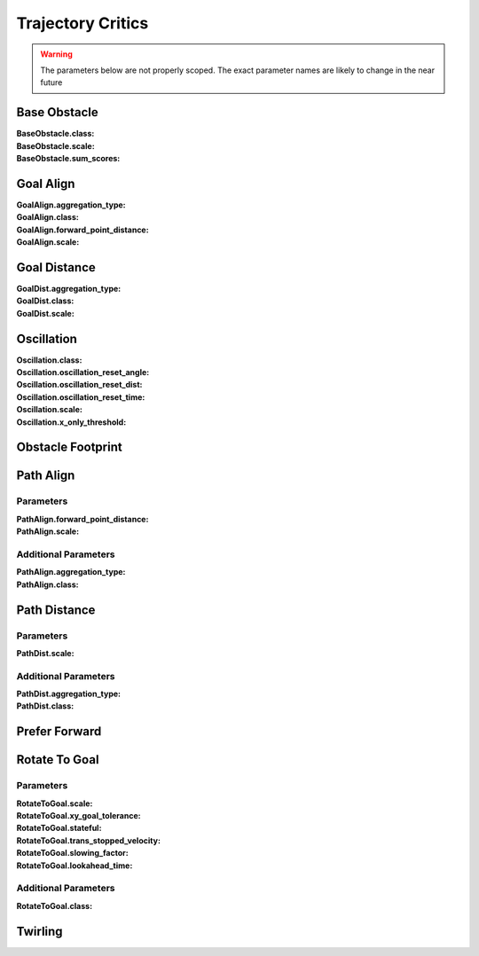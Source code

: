 .. _dwb_trajectory_critics:

Trajectory Critics
##################

.. warning::

  The parameters below are not properly scoped. The exact parameter names are
  likely to change in the near future

Base Obstacle
=============
:BaseObstacle.class:

:BaseObstacle.scale:

:BaseObstacle.sum_scores:


Goal Align
==========
:GoalAlign.aggregation_type:

:GoalAlign.class:

:GoalAlign.forward_point_distance:

:GoalAlign.scale:


Goal Distance
=============
:GoalDist.aggregation_type:

:GoalDist.class:

:GoalDist.scale:


Oscillation
===========
:Oscillation.class:

:Oscillation.oscillation_reset_angle:

:Oscillation.oscillation_reset_dist:

:Oscillation.oscillation_reset_time:

:Oscillation.scale:

:Oscillation.x_only_threshold:


Obstacle Footprint
==================

Path Align
==========

Parameters
**********

:PathAlign.forward_point_distance:

:PathAlign.scale:

.. rst-class:: content-collapse

Additional Parameters
*********************

:PathAlign.aggregation_type:

:PathAlign.class:


Path Distance
=============

Parameters
**********

:PathDist.scale:

.. rst-class:: content-collapse

Additional Parameters
*********************

:PathDist.aggregation_type:

:PathDist.class:

Prefer Forward
==============

Rotate To Goal
==============

Parameters
**********

:RotateToGoal.scale:

:RotateToGoal.xy_goal_tolerance:

:RotateToGoal.stateful:

:RotateToGoal.trans_stopped_velocity:

:RotateToGoal.slowing_factor:

:RotateToGoal.lookahead_time:

.. rst-class:: content-collapse

Additional Parameters
*********************

:RotateToGoal.class:


Twirling
========
